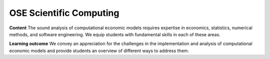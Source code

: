 .. OSE Scientific Computing documentation master file, created by
   sphinx-quickstart on Tue Jul  7 07:15:41 2020.
   You can adapt this file completely to your liking, but it should at least
   contain the root `toctree` directive.

OSE Scientific Computing
=========================

**Content** The sound analysis of computational economic models requires expertise in economics, statistics, numerical methods, and software engineering. We equip students with fundamental skills in each of these areas.

**Learning outcome** We convey an appreciation for the challenges in the implementation and analysis of computational economic models and provide students an overview of different ways to address them.
